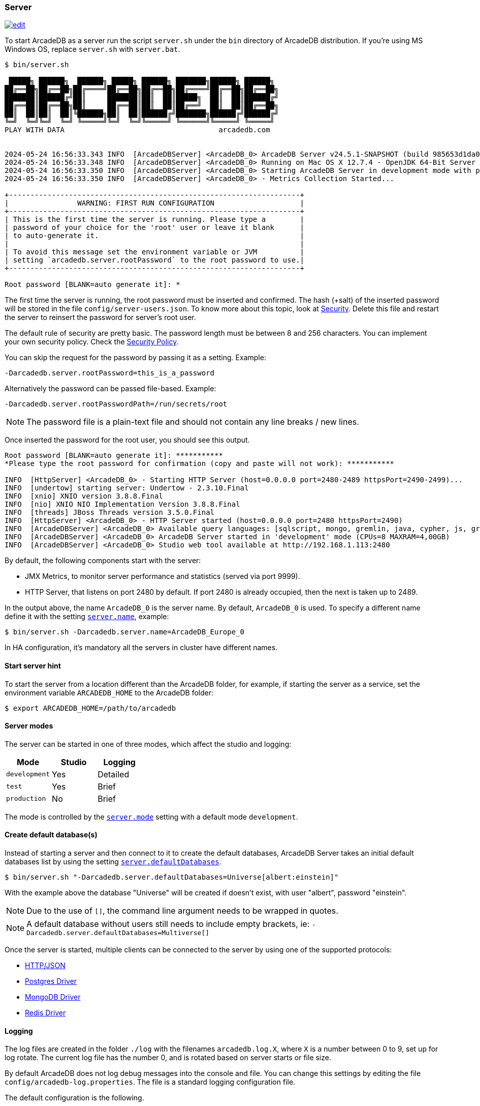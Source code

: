 === Server

image:../images/edit.png[link="https://github.com/ArcadeData/arcadedb-docs/blob/main/src/main/asciidoc/server/server.adoc" float="right"]

To start ArcadeDB as a server run the script `server.sh` under the `bin` directory of ArcadeDB distribution. If you're using MS Windows OS, replace `server.sh` with `server.bat`.

[source,shell]
----
$ bin/server.sh

 █████╗ ██████╗  ██████╗ █████╗ ██████╗ ███████╗██████╗ ██████╗
██╔══██╗██╔══██╗██╔════╝██╔══██╗██╔══██╗██╔════╝██╔══██╗██╔══██╗
███████║██████╔╝██║     ███████║██║  ██║█████╗  ██║  ██║██████╔╝
██╔══██║██╔══██╗██║     ██╔══██║██║  ██║██╔══╝  ██║  ██║██╔══██╗
██║  ██║██║  ██║╚██████╗██║  ██║██████╔╝███████╗██████╔╝██████╔╝
╚═╝  ╚═╝╚═╝  ╚═╝ ╚═════╝╚═╝  ╚═╝╚═════╝ ╚══════╝╚═════╝ ╚═════╝
PLAY WITH DATA                                    arcadedb.com


2024-05-24 16:56:33.343 INFO  [ArcadeDBServer] <ArcadeDB_0> ArcadeDB Server v24.5.1-SNAPSHOT (build 985653d1da00af2fe4dc2eca652907c01ca75671/1716562529471/main) is starting up...
2024-05-24 16:56:33.348 INFO  [ArcadeDBServer] <ArcadeDB_0> Running on Mac OS X 12.7.4 - OpenJDK 64-Bit Server VM 17.0.11 (Homebrew)
2024-05-24 16:56:33.350 INFO  [ArcadeDBServer] <ArcadeDB_0> Starting ArcadeDB Server in development mode with plugins [] ...
2024-05-24 16:56:33.350 INFO  [ArcadeDBServer] <ArcadeDB_0> - Metrics Collection Started...

+--------------------------------------------------------------------+
|                WARNING: FIRST RUN CONFIGURATION                    |
+--------------------------------------------------------------------+
| This is the first time the server is running. Please type a        |
| password of your choice for the 'root' user or leave it blank      |
| to auto-generate it.                                               |
|                                                                    |
| To avoid this message set the environment variable or JVM          |
| setting `arcadedb.server.rootPassword` to the root password to use.|
+--------------------------------------------------------------------+

Root password [BLANK=auto generate it]: *
----

The first time the server is running, the root password must be inserted and confirmed.
The hash (+salt) of the inserted password will be stored in the file `config/server-users.json`.
To know more about this topic, look at <<security,Security>>.
Delete this file and restart the server to reinsert the password for server's root user.

The default rule of security are pretty basic.
The password length must be between 8 and 256 characters.
You can implement your own security policy.
Check the <<security-policy,Security Policy>>.

You can skip the request for the password by passing it as a setting.
Example:

[source,shell]
----
-Darcadedb.server.rootPassword=this_is_a_password
----

Alternatively the password can be passed file-based.
Example:

[source,shell]
----
-Darcadedb.server.rootPasswordPath=/run/secrets/root
----

NOTE: The password file is a plain-text file and should not contain any line breaks / new lines.

Once inserted the password for the root user, you should see this output.

[source,shell]
----
Root password [BLANK=auto generate it]: ***********
*Please type the root password for confirmation (copy and paste will not work): ***********

INFO  [HttpServer] <ArcadeDB_0> - Starting HTTP Server (host=0.0.0.0 port=2480-2489 httpsPort=2490-2499)...
INFO  [undertow] starting server: Undertow - 2.3.10.Final
INFO  [xnio] XNIO version 3.8.8.Final
INFO  [nio] XNIO NIO Implementation Version 3.8.8.Final
INFO  [threads] JBoss Threads version 3.5.0.Final
INFO  [HttpServer] <ArcadeDB_0> - HTTP Server started (host=0.0.0.0 port=2480 httpsPort=2490)
INFO  [ArcadeDBServer] <ArcadeDB_0> Available query languages: [sqlscript, mongo, gremlin, java, cypher, js, graphql, sql]
INFO  [ArcadeDBServer] <ArcadeDB_0> ArcadeDB Server started in 'development' mode (CPUs=8 MAXRAM=4,00GB)
INFO  [ArcadeDBServer] <ArcadeDB_0> Studio web tool available at http://192.168.1.113:2480
----

By default, the following components start with the server:

- JMX Metrics, to monitor server performance and statistics (served via port 9999).
- HTTP Server, that listens on port 2480 by default. If port 2480 is already occupied, then the next is taken up to 2489.

In the output above, the name `ArcadeDB_0` is the server name.
By default, `ArcadeDB_0` is used.
To specify a different name define it with the setting <<settings,`server.name`>>, example:

[source,shell]
----
$ bin/server.sh -Darcadedb.server.name=ArcadeDB_Europe_0
----

In HA configuration, it's mandatory all the servers in cluster have different names.

==== Start server hint

To start the server from a location different than the ArcadeDB folder,
for example, if starting the server as a service,
set the environment variable `ARCADEDB_HOME` to the ArcadeDB folder:

[source,shell]
----
$ export ARCADEDB_HOME=/path/to/arcadedb
----

==== Server modes

The server can be started in one of three modes, which affect the studio and logging:

[%header,cols=3]
|===
| Mode | Studio | Logging 
| `development` | Yes | Detailed
| `test` | Yes | Brief
| `production` | No | Brief
|===

The mode is controlled by the <<setting-table,`server.mode`>> setting with a default mode `development`. 

==== Create default database(s)

Instead of starting a server and then connect to it to create the default databases, ArcadeDB Server takes an initial default databases list by using the setting <<settings,`server.defaultDatabases`>>.

[source,console]
----
$ bin/server.sh "-Darcadedb.server.defaultDatabases=Universe[albert:einstein]"
----

With the example above the database "Universe" will be created if doesn't exist, with user "albert", password "einstein".

NOTE: Due to the use of `[]`, the command line argument needs to be wrapped in quotes.

NOTE: A default database without users still needs to include empty brackets, ie: `-Darcadedb.server.defaultDatabases=Multiverse[]`

Once the server is started, multiple clients can be connected to the server by using one of the supported protocols:

- <<http-api,HTTP/JSON>>
- <<postgres-driver,Postgres Driver>>
- <<mongodb-api,MongoDB Driver>>
- <<redis-api,Redis Driver>>

==== Logging

The log files are created in the folder `./log` with the filenames `arcadedb.log.X`,
where `X` is a number between 0 to 9, set up for log rotate.
The current log file has the number 0, and is rotated based on server starts or file size.

By default ArcadeDB does not log debug messages into the console and file. You can change this settings by editing the file `config/arcadedb-log.properties`. The file is a standard logging configuration file.

The default configuration is the following.

[source,linenums]
----
1  handlers = java.util.logging.ConsoleHandler, java.util.logging.FileHandler
2  .level = INFO
3  com.arcadedb.level = INFO
4  java.util.logging.ConsoleHandler.level = INFO
5  java.util.logging.ConsoleHandler.formatter = com.arcadedb.utility.AnsiLogFormatter
6  java.util.logging.FileHandler.level = INFO
7  java.util.logging.FileHandler.pattern=./log/arcadedb.log
8  java.util.logging.FileHandler.formatter = com.arcadedb.log.LogFormatter
9  java.util.logging.FileHandler.limit=100000000
10 java.util.logging.FileHandler.count=10
----

Where:

- Line 1 contains 2 loggers, the console and the file. This means logs will be written in both console (process output) and configured file (see (7))
- Line 2 sets INFO (information) as the default logging level for all the Java classes between `FINER`, `FINE`, `INFO`, `WARNING`, `SEVERE`
- Line 3 is as (2) but sets the level for ArcadeDB package only `SEVERE`
- Line 4 sets the minimum level the console logger filters the log file (below `INFO` level will be discarded)
- Line 5 sets the formatter used for the console. The `AnsiLogFormatter`` supports https://en.wikipedia.org/wiki/ANSI_escape_code#Colors[ANSI color codes]
- Line 6 sets the minimum level the file logger filters the log file (below `INFO` level will be discarded)
- Line 7 sets the path where to write the log file (the file will have a counter suffix, see (10))
- Line 8 sets the formatter used for the file
- Line 9 sets the maximum file size for the log, before creating a new file. By default is 100MB
- Line 10 sets the number of files to keep in the directory. By default is 10. This means that after the 10th file, the oldest file will be removed

If you're running ArcadeDB in <<embedded-server,embedded>> mode, make sure you're using the logging setting by specifying the `arcadedb-log.properties` file at JVM startup:

[source,shell]
----
$ java ... -Djava.util.logging.config.file=$ARCADEDB_HOME/config/arcadedb-log.properties ...
----

You can also use your own configuration for logging. In this case replace the path above with your own file.

[[server-plugin]]
==== Server Plugins (Extend The Server)

You can extend ArcadeDB server by creating custom plugins. A Plugin is a Java class that implements the interface `com.arcadedb.server.ServerPlugin`:

[source,java]
----
public interface ServerPlugin {
  void startService();

  default void stopService() {
  }

  default void configure(ArcadeDBServer arcadeDBServer, ContextConfiguration configuration) {
  }

  default void registerAPI(final HttpServer httpServer, final PathHandler routes) {
  }
}
----

Once registered the plugin (see below), ArcadeDB Server will instantiate your plugin class and will call the method `configure()` passing the server configuration. At startup of the server, the `startService()` method will be invoked. Instead, when the server is shut down, the `stopService()` will be invoked where you can free any resources used by the plugin. The method `registerAPI()`, if implemented, wil be invoked when the HTTP server is initializing where you can register your own HTTP commands. For more information about how to create custom HTTP commands, look at <<custom-http,Custom HTTP commands>>.

Example:

[source,java]
----
package com.yourpackage;

public class MyPlugin implements ServerPlugin {
  @Override
  public void startService() {
    System.out.println( "Plugin started" );
  }

  @Override
  public void stopService() {
    System.out.println( "Plugin halted" );
  }

  @Override
  default void configure(ArcadeDBServer arcadeDBServer, ContextConfiguration configuration) {
    System.out.println( "Plugin configured" );
  }

  @Override
  default void registerAPI(final HttpServer httpServer, final PathHandler routes) {
    System.out.println( "Registering HTTP commands" );
  }
}
----


To register your plugin, register the name and add your class (with full package name) in
`arcadedb.server.plugins` setting:

Example:

[source,shell]
----
$ java ... -Darcadedb.server.plugins=MyPlugin:com.yourpackage.MyPlugin ...
----

In case of multiple plugins, use the comma to separate them.


==== Metrics

The ArcadeDB server can collect, log and publish metrics.
To activate the collection of metrics use the setting:
[source,shell]
----
$ ... -Darcadedb.serverMetrics=true
----

To log the metrics to the standard output use the setting:
[source,shell]
----
$ ... -Darcadedb.serverMetrics.logging=true
----

To publish the metrics in the https://prometheus.io[Prometheus] via HTTP, add the plugin:
[source,shell]
----
$ ... -Darcadedb.server.plugins="Prometheus:com.arcadedb.metrics.prometheus.PrometheusMetricsPlugin"
----

Then, under `\http://localhost:2480/prometheus` (or the respective ArcadeDB host) the metrics can be requested given server credentials.
For details about the response format see the https://prometheus.io/docs/instrumenting/exposition_formats/[Prometheus docs].
